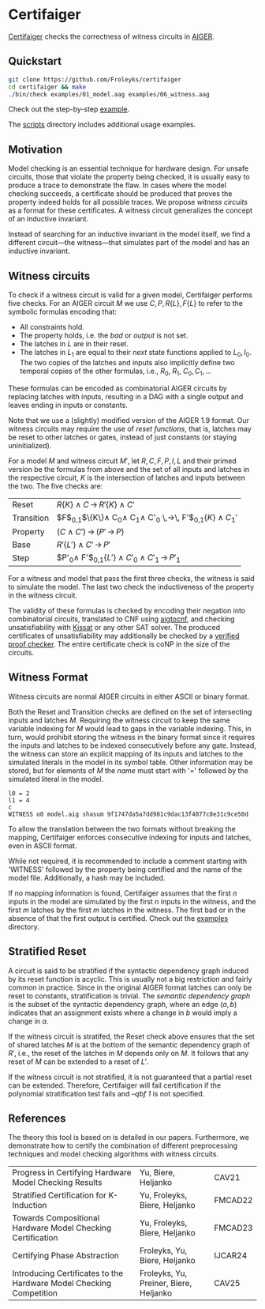 * Certifaiger
#+html: <img src="logo.png" width="300px" align="right"/>
[[https://github.com/Froleyks/certifaiger][Certifaiger]] checks the correctness of witness circuits in [[https://github.com/arminbiere/aiger][AIGER]].

** Quickstart

#+begin_src bash
git clone https://github.com/Froleyks/certifaiger
cd certifaiger && make
./bin/check examples/01_model.aag examples/06_witness.aag
#+end_src

Check out the step-by-step [[https://github.com/Froleyks/certifaiger/blob/main/examples][example]].

The [[https://github.com/Froleyks/certifaiger/blob/main/scripts/README.org][scripts]] directory includes additional usage examples.
** Motivation
Model checking is an essential technique for hardware design.
For unsafe circuits, those that violate the property being checked, it is usually easy to produce a trace to demonstrate the flaw.
In cases where the model checking succeeds, a certificate should be produced that proves the property indeed holds for all possible traces.
We propose /witness circuits/ as a format for these certificates.
A witness circuit generalizes the concept of an inductive invariant.

Instead of searching for an inductive invariant in the model itself, we find a different circuit---the witness---that simulates part of the model and has an inductive invariant.
** Witness circuits
To check if a witness circuit is valid for a given model, Certifaiger performs five checks.
For an AIGER circuit $M$ we use
$C, P, R\{L\}, F\{L\}$
to refer to the symbolic formulas encoding that:
- All constraints hold.
- The property holds, i.e. the /bad/ or /output/ is not set.
- The latches in $L$ are in their reset.
- The latches in $L_1$ are equal to their /next/ state functions applied to $L_0,I_0$. The two copies of the latches and inputs also implicitly define two temporal copies of the other formulas, i.e., $R_0$, $R_1$, $C_0, C_1, \dots$

These formulas can be encoded as combinatorial AIGER circuits by replacing latches with inputs, resulting in a DAG with a single output and leaves ending in inputs or constants.

Note that we use a (slightly) modified version of the AIGER 1.9 format.
Our witness circuits may require the use of /reset functions/,
that is, latches may be reset to other latches or gates,
instead of just constants (or staying uninitialized).

For a model $M$ and witness circuit $M'$,
let $R, C, F, P, I, L$ and their primed version be the formulas from above and the set of all inputs and latches in the respective circuit,
$K$ is the intersection of latches and inputs between the two.
The five checks are:

| Reset      | $R\{K\} \wedge C \,\rightarrow\, R'\{K\}\wedge C'$                         |
| Transition | $F$_{0,1}$\{K\}\wedge C_0\wedge C_1\wedge C'_0 \,\rightarrow\, F'$_{0,1}$\{K\}\wedge C_1'$ |
| Property   | $(C\wedge C') \,\rightarrow\, (P' \,\rightarrow\, P)$                           |
| Base       | $R'\{L'\}\wedge C' \,\rightarrow\, P'$                                |
| Step       | $P'_0\wedge F'$_{0,1}$\{L'\}\wedge C'_0\wedge C'_1 \,\rightarrow\, P'_1$           |


For a witness and model that pass the first three checks, the witness is said to simulate the model.
The last two check the inductiveness of the property in the witness circuit.

The validity of these formulas is checked by encoding their negation into combinatorial circuits, translated to CNF using [[https://github.com/arminbiere/aiger][aigtocnf]], and checking unsatisfiability with [[https://github.com/arminbiere/kissat][Kissat]] or any other SAT solver.
The produced certificates of unsatisfiability may additionally be checked by a [[https://satcompetition.github.io/2023/downloads/proposals/drat_dpr.pdf][verified proof checker]].
The entire certificate check is coNP in the size of the circuits.
** Witness Format
Witness circuits are normal AIGER circuits in either ASCII or binary format.

Both the Reset and Transition checks are defined on the set of intersecting inputs and latches $M$.
Requiring the witness circuit to keep the same variable indexing for $M$ would lead to gaps in the variable indexing.
This, in turn, would prohibit storing the witness in the binary format since it requires the inputs and latches to be indexed consecutively before any gate.
Instead, the witness can store an explicit mapping of its inputs and latches to the simulated literals in the model in its symbol table.
Other information may be stored, but for elements of $M$ the /name/ must start with '=' followed by the simulated literal in the model.
#+begin_example
l0 = 2
l1 = 4
c
WITNESS o0 model.aig shasum 9f1747da5a7dd981c9dac13f4077c8e31c9ce50d
#+end_example
To allow the translation between the two formats without breaking the mapping, Certifaiger enforces consecutive indexing for inputs and latches, even in ASCII format.

While not required, it is recommended to include a comment starting with 'WITNESS' followed by the property being certified and the name of the model file. Additionally, a hash may be included.

If no mapping information is found, Certifaiger assumes that
the first $n$ inputs in the model are simulated by the first $n$ inputs in the witness, and the first $m$ latches by the first $m$ latches in the witness.
The first bad or in the absence of that the first output is certified.
Check out the [[https://github.com/Froleyks/certifaiger/blob/main/examples][examples]] directory.
** Stratified Reset
A circuit is said to be stratified if the syntactic dependency graph induced by its reset function is acyclic.
This is usually not a big restriction and fairly common in practice.
Since in the original AIGER format latches can only be reset to constants, stratification is trivial.
The /semantic dependency graph/ is the subset of the syntactic dependency graph,
where an edge $(a, b)$ indicates that
an assignment exists where a change in $b$ would imply a change in $a$.

If the witness circuit is stratifed,
the Reset check above ensures that the set of shared latches $M$ is at the bottom of the semantic dependency graph of $R'$,
i.e., the reset of the latches in $M$ depends only on $M$.
It follows that any reset of $M$ can be extended to a reset of $L'$.

If the witness circuit is not stratified, it is not guaranteed that a partial reset can be extended.
Therefore, Certifaiger will fail certification if the polynomial stratification test fails and /--qbf 1/ is not specified.
** References
The theory this tool is based on is detailed in our papers.
Furthermore, we demonstrate how to certify the combination of different preprocessing techniques and model checking algorithms with witness circuits.
| Progress in Certifying Hardware Model Checking Results              | Yu, Biere, Heljanko                    | CAV21   |
| Stratified Certification for K-Induction                            | Yu, Froleyks, Biere, Heljanko          | FMCAD22 |
| Towards Compositional Hardware Model Checking Certification         | Yu, Froleyks, Biere, Heljanko          | FMCAD23 |
| Certifying Phase Abstraction                                        | Froleyks, Yu, Biere, Heljanko          | IJCAR24 |
| Introducing Certificates to the Hardware Model Checking Competition | Froleyks, Yu, Preiner, Biere, Heljanko | CAV25   |
